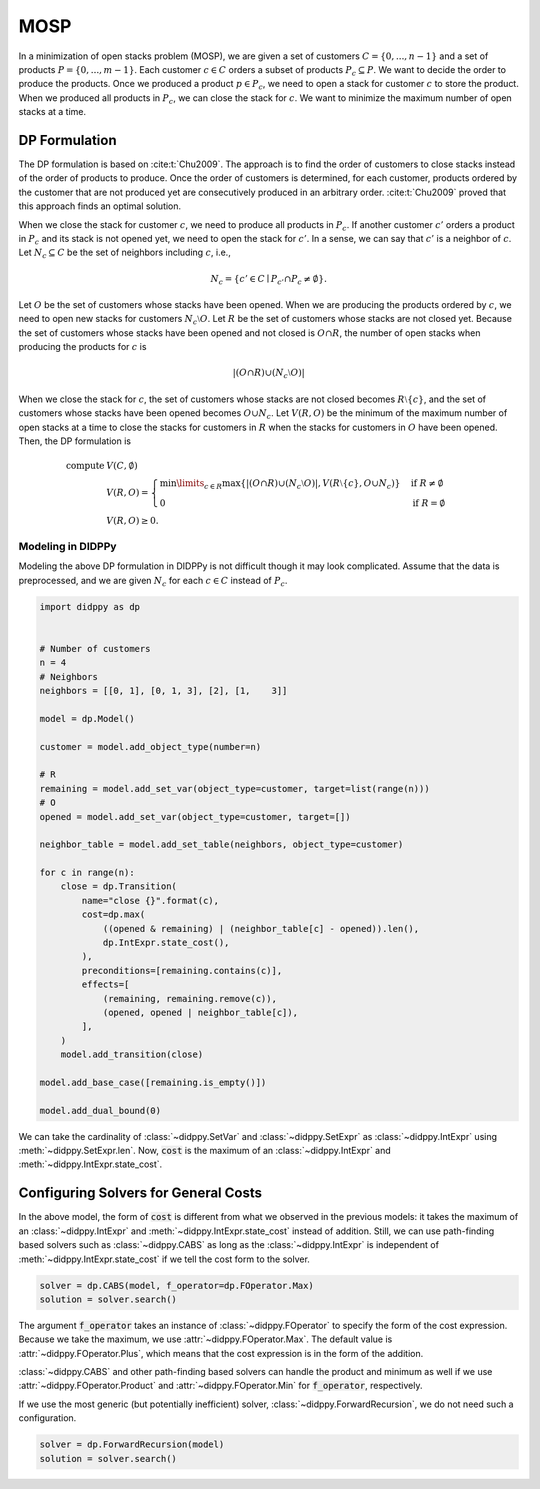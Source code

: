 MOSP
====

In a minimization of open stacks problem (MOSP), we are given a set of customers :math:`C = \{ 0, ..., n-1 \}` and a set of products :math:`P = \{ 0, ..., m-1 \}`.
Each customer :math:`c \in C` orders a subset of products :math:`P_c \subseteq P`.
We want to decide the order to produce the products.
Once we produced a product :math:`p \in P_c`, we need to open a stack for customer :math:`c` to store the product.
When we produced all products in :math:`P_c`, we can close the stack for :math:`c`.
We want to minimize the maximum number of open stacks at a time.

DP Formulation
--------------

The DP formulation is based on :cite:t:`Chu2009`.
The approach is to find the order of customers to close stacks instead of the order of products to produce.
Once the order of customers is determined, for each customer, products ordered by the customer that are not produced yet are consecutively produced in an arbitrary order.
:cite:t:`Chu2009` proved that this approach finds an optimal solution.

When we close the stack for customer :math:`c`, we need to produce all products in :math:`P_c`.
If another customer :math:`c'` orders a product in :math:`P_c` and its stack is not opened yet, we need to open the stack for :math:`c'`.
In a sense, we can say that :math:`c'` is a neighbor of :math:`c`.
Let :math:`N_c \subseteq C` be the set of neighbors including :math:`c`, i.e.,

.. math::
    N_c = \{ c' \in C \mid P_{c'} \cap P_c \neq \emptyset \}.

Let :math:`O` be the set of customers whose stacks have been opened.
When we are producing the products ordered by :math:`c`, we need to open new stacks for customers :math:`N_c \setminus O`.
Let :math:`R` be the set of customers whose stacks are not closed yet.
Because the set of customers whose stacks have been opened and not closed is :math:`O \cap R`, the number of open stacks when producing the products for :math:`c` is

.. math::
    |(O \cap R) \cup (N_c \setminus O)|

When we close the stack for :math:`c`, the set of customers whose stacks are not closed becomes :math:`R \setminus \{ c \}`, and the set of customers whose stacks have been opened becomes :math:`O \cup N_c`.
Let :math:`V(R, O)` be the minimum of the maximum number of open stacks at a time to close the stacks for customers in :math:`R` when the stacks for customers in :math:`O` have been opened.
Then, the DP formulation is

.. math::
    \text{compute } & V(C, \emptyset) \\
    & V(R, O) = \begin{cases}
        \min\limits_{c \in R} \max\left\{ |(O \cap R) \cup (N_c \setminus O)|,  V(R \setminus \{ c \}, O \cup N_c) \right\} & \text{if } R \neq \emptyset \\
        0 & \text{if } R = \emptyset
    \end{cases} \\
    & V(R, O) \geq 0.

Modeling in DIDPPy
~~~~~~~~~~~~~~~~~~

Modeling the above DP formulation in DIDPPy is not difficult though it may look complicated.
Assume that the data is preprocessed, and we are given :math:`N_c` for each :math:`c \in C` instead of :math:`P_c`. 

.. code-block:: python

    import didppy as dp


    # Number of customers
    n = 4
    # Neighbors
    neighbors = [[0, 1], [0, 1, 3], [2], [1,    3]]

    model = dp.Model()

    customer = model.add_object_type(number=n)

    # R
    remaining = model.add_set_var(object_type=customer, target=list(range(n)))
    # O
    opened = model.add_set_var(object_type=customer, target=[])

    neighbor_table = model.add_set_table(neighbors, object_type=customer)

    for c in range(n):
        close = dp.Transition(
            name="close {}".format(c),
            cost=dp.max(
                ((opened & remaining) | (neighbor_table[c] - opened)).len(),
                dp.IntExpr.state_cost(),
            ),
            preconditions=[remaining.contains(c)],
            effects=[
                (remaining, remaining.remove(c)),
                (opened, opened | neighbor_table[c]),
            ],
        )
        model.add_transition(close)

    model.add_base_case([remaining.is_empty()])

    model.add_dual_bound(0)

We can take the cardinality of :class:`~didppy.SetVar` and :class:`~didppy.SetExpr` as :class:`~didppy.IntExpr` using :meth:`~didppy.SetExpr.len`.
Now, :code:`cost` is the maximum of an :class:`~didppy.IntExpr` and :meth:`~didppy.IntExpr.state_cost`.

Configuring Solvers for General Costs
-------------------------------------

In the above model, the form of :code:`cost` is different from what we observed in the previous models:
it takes the maximum of an :class:`~didppy.IntExpr` and :meth:`~didppy.IntExpr.state_cost` instead of addition.
Still, we can use path-finding based solvers such as :class:`~didppy.CABS` as long as the :class:`~didppy.IntExpr` is independent of :meth:`~didppy.IntExpr.state_cost` if we tell the cost form to the solver.

.. code-block:: python

    solver = dp.CABS(model, f_operator=dp.FOperator.Max)
    solution = solver.search()


The argument :code:`f_operator` takes an instance of :class:`~didppy.FOperator` to specify the form of the cost expression.
Because we take the maximum, we use :attr:`~didppy.FOperator.Max`.
The default value is :attr:`~didppy.FOperator.Plus`, which means that the cost expression is in the form of the addition.

:class:`~didppy.CABS` and other path-finding based solvers can handle the product and minimum as well if we use :attr:`~didppy.FOperator.Product` and :attr:`~didppy.FOperator.Min` for :code:`f_operator`, respectively.

If we use the most generic (but potentially inefficient) solver, :class:`~didppy.ForwardRecursion`, we do not need such a configuration.

.. code-block:: python

    solver = dp.ForwardRecursion(model)
    solution = solver.search()

